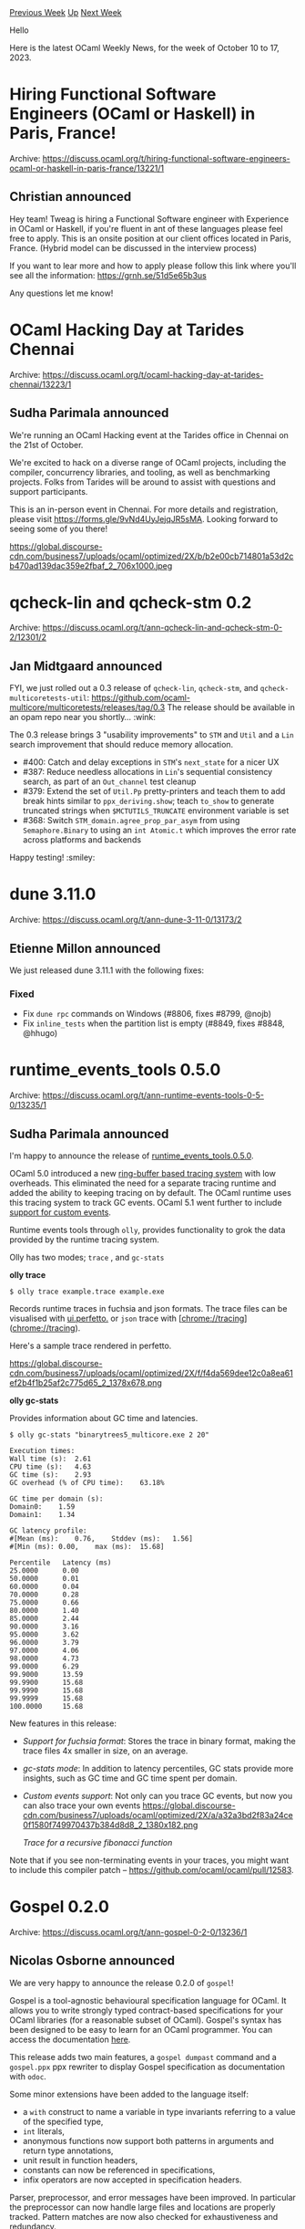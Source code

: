 #+OPTIONS: ^:nil
#+OPTIONS: html-postamble:nil
#+OPTIONS: num:nil
#+OPTIONS: toc:nil
#+OPTIONS: author:nil
#+HTML_HEAD: <style type="text/css">#table-of-contents h2 { display: none } .title { display: none } .authorname { text-align: right }</style>
#+HTML_HEAD: <style type="text/css">.outline-2 {border-top: 1px solid black;}</style>
#+TITLE: OCaml Weekly News
[[https://alan.petitepomme.net/cwn/2023.10.10.html][Previous Week]] [[https://alan.petitepomme.net/cwn/index.html][Up]] [[https://alan.petitepomme.net/cwn/2023.10.24.html][Next Week]]

Hello

Here is the latest OCaml Weekly News, for the week of October 10 to 17, 2023.

#+TOC: headlines 1


* Hiring Functional Software Engineers (OCaml or Haskell) in Paris, France!
:PROPERTIES:
:CUSTOM_ID: 1
:END:
Archive: https://discuss.ocaml.org/t/hiring-functional-software-engineers-ocaml-or-haskell-in-paris-france/13221/1

** Christian announced


Hey team! Tweag is hiring a Functional Software engineer with Experience in OCaml or Haskell, if you're fluent in
ant of these languages please feel free to apply. This is an onsite position at our client offices located in Paris,
France. (Hybrid model can be discussed in the interview process)

If you want to lear more and how to apply please follow this link where you'll see all the information:
https://grnh.se/51d5e65b3us

Any questions let me know!
      



* OCaml Hacking Day at Tarides Chennai
:PROPERTIES:
:CUSTOM_ID: 2
:END:
Archive: https://discuss.ocaml.org/t/ocaml-hacking-day-at-tarides-chennai/13223/1

** Sudha Parimala announced


We're running an OCaml Hacking event at the Tarides office in Chennai on the 21st of October.

We're excited to hack on a diverse range of OCaml projects, including the compiler, concurrency libraries, and
tooling, as well as benchmarking projects. Folks from Tarides will be around to assist with questions and support
participants.

This is an in-person event in Chennai. For more details and registration, please visit
https://forms.gle/9vNd4UyJejqJR5sMA. Looking forward to seeing some of you there!

https://global.discourse-cdn.com/business7/uploads/ocaml/optimized/2X/b/b2e00cb714801a53d2cb470ad139dac359e2fbaf_2_706x1000.jpeg
      



* qcheck-lin and qcheck-stm 0.2
:PROPERTIES:
:CUSTOM_ID: 3
:END:
Archive: https://discuss.ocaml.org/t/ann-qcheck-lin-and-qcheck-stm-0-2/12301/2

** Jan Midtgaard announced


FYI, we just rolled out a 0.3 release of ~qcheck-lin~, ~qcheck-stm~, and ~qcheck-multicoretests-util~:
https://github.com/ocaml-multicore/multicoretests/releases/tag/0.3
The release should be available in an opam repo near you shortly... :wink:

The 0.3 release brings 3 "usability improvements" to ~STM~ and ~Util~ and a ~Lin~ search improvement that should
reduce memory allocation.

- #400: Catch and delay exceptions in ~STM~'s ~next_state~ for a nicer UX
- #387: Reduce needless allocations in ~Lin~'s sequential consistency search, as part of an ~Out_channel~ test cleanup
- #379: Extend the set of ~Util.Pp~ pretty-printers and teach them to add break hints similar to ~ppx_deriving.show~; teach ~to_show~ to generate truncated strings when ~$MCTUTILS_TRUNCATE~ environment variable is set
- #368: Switch ~STM_domain.agree_prop_par_asym~ from using ~Semaphore.Binary~ to using an ~int Atomic.t~ which improves the error rate across platforms and backends

Happy testing! :smiley:
      



* dune 3.11.0
:PROPERTIES:
:CUSTOM_ID: 4
:END:
Archive: https://discuss.ocaml.org/t/ann-dune-3-11-0/13173/2

** Etienne Millon announced


We just released dune 3.11.1 with the following fixes:

*** Fixed
- Fix ~dune rpc~ commands on Windows (#8806, fixes #8799, @nojb)
- Fix ~inline_tests~ when the partition list is empty (#8849, fixes #8848, @hhugo)
      



* runtime_events_tools 0.5.0
:PROPERTIES:
:CUSTOM_ID: 5
:END:
Archive: https://discuss.ocaml.org/t/ann-runtime-events-tools-0-5-0/13235/1

** Sudha Parimala announced


I'm happy to announce the release of
[[https://opam.ocaml.org/packages/runtime_events_tools/runtime_events_tools.0.5.0/][runtime_events_tools.0.5.0]].

OCaml 5.0 introduced a new [[https://github.com/ocaml/ocaml/pull/10964][ring-buffer based tracing system]] with low
overheads. This eliminated the need for a separate tracing runtime and added the ability to keeping tracing on by
default. The OCaml runtime uses this tracing system to track GC events. OCaml 5.1 went further to include [[https://github.com/ocaml/ocaml/pull/11474][support
for custom events]].

Runtime events tools through ~olly~, provides functionality to grok the data provided by the runtime tracing system.

Olly has two modes; ~trace~ , and ~gc-stats~

*olly trace*

#+begin_example
$ olly trace example.trace example.exe
#+end_example

Records runtime traces in fuchsia and json formats. The trace files can be visualised with
[[https://ui.perfetto.dev/][ui.perfetto.]] or ~json~ trace with [chrome://tracing](chrome://tracing).

Here's a sample trace rendered in perfetto.

https://global.discourse-cdn.com/business7/uploads/ocaml/optimized/2X/f/f4da569dee12c0a8ea61ef2b4f1b25af2c775d65_2_1378x678.png

*olly gc-stats*

Provides information about GC time and latencies.

#+begin_example
$ olly gc-stats "binarytrees5_multicore.exe 2 20"

Execution times:
Wall time (s):	2.61
CPU time (s):	4.63
GC time (s):	2.93
GC overhead (% of CPU time):	63.18%

GC time per domain (s):
Domain0: 	1.59
Domain1: 	1.34

GC latency profile:
#[Mean (ms):	0.76,	 Stddev (ms):	1.56]
#[Min (ms):	0.00,	 max (ms):	15.68]

Percentile 	 Latency (ms)
25.0000 	 0.00
50.0000 	 0.01
60.0000 	 0.04
70.0000 	 0.28
75.0000 	 0.66
80.0000 	 1.40
85.0000 	 2.44
90.0000 	 3.16
95.0000 	 3.62
96.0000 	 3.79
97.0000 	 4.06
98.0000 	 4.73
99.0000 	 6.29
99.9000 	 13.59
99.9900 	 15.68
99.9990 	 15.68
99.9999 	 15.68
100.0000 	 15.68
#+end_example

New features in this release:

- /Support for fuchsia format/: Stores the trace in binary format, making the trace files 4x smaller in size, on an average.
- /gc-stats mode/: In addition to latency percentiles, GC stats provide more insights, such as GC time and GC time spent per domain.
- /Custom events support/: Not only can you trace GC events, but now you can also trace your own events
  https://global.discourse-cdn.com/business7/uploads/ocaml/optimized/2X/a/a32a3bd2f83a24ce0f1580f749970437b384d8d8_2_1380x182.png

  /Trace for a recursive fibonacci function/

Note that if you see non-terminating events in your traces, you might want to include this compiler patch --
https://github.com/ocaml/ocaml/pull/12583.
      



* Gospel 0.2.0
:PROPERTIES:
:CUSTOM_ID: 6
:END:
Archive: https://discuss.ocaml.org/t/ann-gospel-0-2-0/13236/1

** Nicolas Osborne announced


We are very happy to announce the release 0.2.0 of ~gospel~!

Gospel is a tool-agnostic behavioural specification language for OCaml. It allows you to write strongly typed
contract-based specifications for your OCaml libraries (for a reasonable subset of OCaml). Gospel's syntax has been
designed to be easy to learn for an OCaml programmer. You can access the documentation
[[https://ocaml-gospel.github.io/gospel/][here]].

This release adds two main features, a ~gospel dumpast~ command and a ~gospel.ppx~ ppx rewriter to display Gospel
specification as documentation with ~odoc~.

Some minor extensions have been added to the language itself:
- a ~with~ construct to name a variable in type invariants referring to a
  value of the specified type,
- ~int~ literals,
- anonymous functions now support both patterns in arguments and return type
  annotations,
- unit result in function headers,
- constants can now be referenced in specifications,
- infix operators are now accepted in specification headers.

Parser, preprocessor, and error messages have been improved. In particular the preprocessor can now handle large
files and locations are properly tracked. Pattern matches are now also checked for exhaustiveness and redundancy.

We have made a number of improvements and bugfixes in the type checker as well as some minor modifications in the
Gospel standard library. Finally, the documentation has been revised.
      



* Talk about declarative rhythm-machines with ~Fry~ and FRP @ Copenhagen
:PROPERTIES:
:CUSTOM_ID: 7
:END:
Archive: https://discuss.ocaml.org/t/talk-about-declarative-rhythm-machines-with-fry-and-frp-copenhagen/13238/1

** rand announced


I'm happy to announce that I'm doing a talk on [[https://github.com/rand00/fry][~Fry~]] at [[https://www.meetup.com/moedegruppefunktionellekoebenhavnere/events/296380134][meetup for functional
copenhageners]] @ 24. october. ~Fry~ is
a small library that enables declarative definitions of rhythm-machines etc. together with FRP (~React~). These can
be interactive, generative, experimental - what ever you fancy. Recently I've used it for a polyrhythmic machine
(~pmmd~) based on bpm-modulation, that I'm planning on releasing as modular synthesizer hardware.

A couple of concepts from ~Fry~ that are interesting, which you can see from its
[[https://github.com/rand00/fry/tree/main/examples][examples]]:
- [[https://github.com/rand00/fry/blob/main/examples/envelope_compositions/main.ml][a DSL for creation/composition of envelopes]]
- [[https://github.com/rand00/fry/blob/main/examples/beat_modulated/main.ml][bpm-modulation of beats]]
- [[https://github.com/rand00/fry/blob/main/examples/advanced_rhythm_with_notty-output_001/main.ml][FRP is excellent at programming with time]]

Also, OCaml with first class modules + module functors + FRP, map elegantly to the semantics of [[https://en.wikipedia.org/wiki/Modular_synthesizer][modular
synthesizers]]. Simply:
- a ~unit event~ maps to a [[https://en.wikipedia.org/wiki/CV/gate][control-voltage]] (CV) trigger
- a ~float signal~ maps to CV
- a module functor maps to a modular synth module taking CV-in, exposing CV-out

If you are near Copenhagen - hope to see you (:
      



* Deprecating ocaml-migrate-parsetree in favor of Ppxlib, also as a Platform tool
:PROPERTIES:
:CUSTOM_ID: 8
:END:
Archive: https://discuss.ocaml.org/t/rfc-deprecating-ocaml-migrate-parsetree-in-favor-of-ppxlib-also-as-a-platform-tool/13240/1

** Sonja Heinze announced


Hello everyone :wave:

We're planning to deprecate [[https://github.com/ocaml-ppx/ocaml-migrate-parsetree][ocaml-migrate-parsetree]] (OMP)
finally. OMP forms part of the [[https://ocaml.org/docs/platform][OCaml Platform]], so we can't and wouldn't just do
that without the approval of the community. So first a bit of context:

*** What is OMP anyways?

OMP used to be an extremely important project in the meta-programming-related chunk of OCaml's ecosystem. Since the
introduction of [[https://v2.ocaml.org/manual/extensionnodes.html][extension nodes]] and
[[https://v2.ocaml.org/manual/attributes.html#start-section][attributes]] in OCaml 4.2 in 2014, meta-programming in
OCaml is most commonly done on OCaml's parsetree. The caveat: The parsetree is extended and modified between OCaml
minor versions, meaning that handling the OCaml parsetree directly is unstable. OMP came to the rescue by
introducing a concept we call _versioned parsetrees_ (or versioned ASTs) together with migrations between those
fixed versions of the parsetree, allowing the workflow

https://hackmd.io/_uploads/H13pahLWp.png

That workflow allows one PPX to guarantee compatibility with multiple compiler versions (here, PPX = PreProcessor
eXtension stands for the meta-programming instance). That was extremely important at the time to introduce a more
version-flexible ecosystem and to reduce the maintenance burden of PPXs!

OMP also provided the concept of a _driver_, which is one single binary driving the applicatoin of all PPXs. Without
that, using n PPXs would mean copying the workflow pictured above n times. That's an incredible performance
overhead. The OMP driver took care of applying all PPXs, so fewer parsetree migrations and less communication
between different processes were necessary (before: one process per PPX).

*** Why was OMP not enough?

However, the OMP driver was still duplicating parsetree migrations, and it did one whole parsetree pass per PPX. And
because of the latter, the outcome of the preprocessor phase used to depend on the order of PPXs, which didn't
follow any semantically relevant or otherwise reasoned pattern. The reason why it would have been extremely
complicated to improve the OMP driver further was that each PPX chose its own versioned parsetree version. There was
no agreement between different PPXs.

**** Ppxlib

So the solution was to have the PPXs agree on one versioned parsetree version. That's what
[[https://github.com/ocaml-ppx/ppxlib][Ppxlib]] does. It also does a lot more by providing an extensive API to write
PPXs easily and others, but the main point here is that it consolidates a consistent PPX ecosystem wrt parsetree
versions. The way it does so is by exposing one fixed versioned parsetree version that all PPXs are defined against.

Thanks to that, the Ppxlib driver can get rid of unnecessary parsetree migrations, and it can merge a whole bunch of
PPXs into one AST pass, improving performance and guaranteeing a clear order of PPX transformations. Also important:
Having all PPXs on the same versioned parsetree version, makes it easy to have them all on the one of the latest
OCaml version. For details I'm not going into, that's the only (reasonable) way to have the PPXs support the latest
compiler syntax features, so that's a huge advantage of Ppxlib as well.

Ppxlib still isn't perfect and comes with its own little set of problems, but it does solve the mentioned big
problems of performance overhead, unclear composition semantics, parsetree-version-fragmentation among different
PPXs, and lack of latest compiler syntax support. So by now, the whole OCaml opam ecosystem has shifted from OMP to
Ppxlib (more below).

The latest update on the state of Ppxlib, also including info about OMP and the ecosystem's transition from one to
the other [[https://discuss.ocaml.org/t/an-update-on-the-state-of-the-ppx-ecosystem-and-ppxlib-s-transition/8200][is this one from
2021]]. All
Ppxlib maintainers have very very little time for communication and similar. If a new update would be strongly
appreciated, let us know. For here, let's focus on OMP:

*** What does it mean to deprecate OMP?

Given that by now, OMP's maintenance is held at the bare bare minimum anyways, deprecating it would only have one
clear impact:

**** Real-life

We'd stop adding new compiler support, so the last supported compiler would be OCaml 5.0. Concretely: We won't add
the new versioned parsetrees and migrations for the new compilers anymore.

**** Formalities

We'd also mark the OMP opam packages as deprecated, and we'd move OMP to the Deprecate section in the [[https://ocaml.org/docs/platform][set of OCaml
Platform tools]] (now it's in the Sustained section).

*** Is it ok to deprecate OMP?

You tell us :) Here's some info:

**** Opam packages

All packages on opam have moved to Ppxlib now. There's only [[https://ocaml.org/p/ocaml-migrate-parsetree/latest#used-by][a hand-full of packages that formally still depend on
OMP]], but all of that seems to be formal left-overs in
the opam files, a left-over test dependency or similar. I've opened issues on those packages, mentioning the
potential upcoming deprecation of OMP, and nobody has complained.

**** Distribution packages

There are still a few distributions that keep on packaging OMP on their distribution, e.g. there's [[https://tracker.debian.org/pkg/ocaml-migrate-parsetree][OMP on
Debian]], [[https://packages.fedoraproject.org/pkgs/ocaml-migrate-parsetree/ocaml-migrate-parsetree/][OMP on
Fedora]] and [[https://aur.archlinux.org/packages/ocaml-migrate-parsetree][OMP on
Arch]]. However, the reason for that seems merely
historical (with unquestioned inertia): There are no reverse dependencies on Debian or Fedora. On Arch, there are a
few reverse dependencies, none of them still being relevant in the present. I'll reach out to the three respective
package managers. If anyone has any info or relevant context about this, please share it!

**** Users/community

And this is where we're asking for feedback. Does it sound good to everyone to deprecate OMP? We do have the strong
impression that pretty much everyone has moved to Ppxlib, but if you think we're missing something important, please
let us know (or, just use this opportunity to say something nice about OMP :slight_smile: ).

**** Original author and current maintainer

Obviously, the current maintainer/"sustainer" (me) thinks it's good to deprecate OMP finally. And the original
author, @let-def, is behind it as well.

Btw, @let-def, thanks a lot for this crucial piece of OCaml software! It contains a lot of really good ideas,
concepts, and implementation details! Even once deprecated, it will persist - partly quite literally inside Ppxlib
in the form of the versioned parsetrees, the migrations, and parts of the driver.
      



* Old CWN
:PROPERTIES:
:UNNUMBERED: t
:END:

If you happen to miss a CWN, you can [[mailto:alan.schmitt@polytechnique.org][send me a message]] and I'll mail it to you, or go take a look at [[https://alan.petitepomme.net/cwn/][the archive]] or the [[https://alan.petitepomme.net/cwn/cwn.rss][RSS feed of the archives]].

If you also wish to receive it every week by mail, you may subscribe to the [[https://sympa.inria.fr/sympa/info/caml-list][caml-list]].

#+BEGIN_authorname
[[https://alan.petitepomme.net/][Alan Schmitt]]
#+END_authorname
